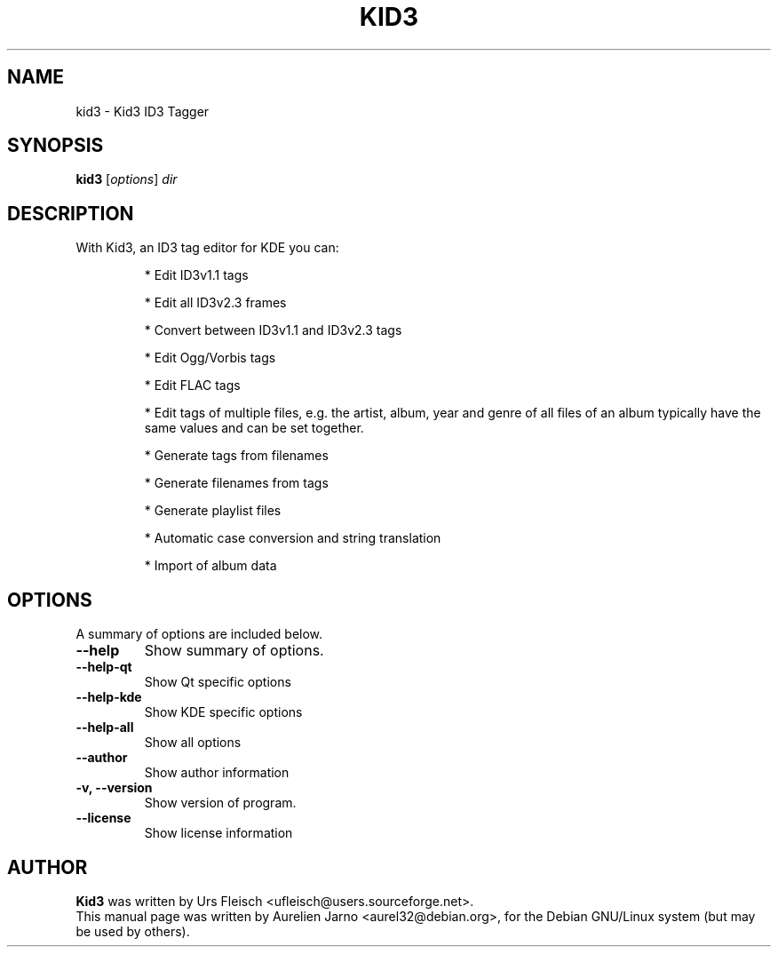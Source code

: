 .\"                                      Hey, EMACS: -*- nroff -*-
.\" First parameter, NAME, should be all caps
.\" Second parameter, SECTION, should be 1-8, maybe w/ subsection
.\" other parameters are allowed: see man(7), man(1)
.TH KID3 1 "April 17, 2004"
.\" Please adjust this date whenever revising the manpage.
.\"
.\" Some roff macros, for reference:
.\" .nh        disable hyphenation
.\" .hy        enable hyphenation
.\" .ad l      left justify
.\" .ad b      justify to both left and right margins
.\" .nf        disable filling
.\" .fi        enable filling
.\" .br        insert line break
.\" .sp <n>    insert n+1 empty lines
.\" for manpage-specific macros, see man(7)
.SH NAME
kid3 \- Kid3 ID3 Tagger
.SH SYNOPSIS
.B kid3
.RI [ options ] " dir"
.SH DESCRIPTION
 With Kid3, an ID3 tag editor for KDE you can:
.PD0
.IP 
* Edit ID3v1.1 tags
.IP
* Edit all ID3v2.3 frames
.IP
* Convert between ID3v1.1 and ID3v2.3 tags
.IP
* Edit Ogg/Vorbis tags
.IP
* Edit FLAC tags
.IP
* Edit tags of multiple files, e.g. the artist, album, year and genre of all files of an album typically have the same values and can be set together.
.IP
* Generate tags from filenames
.IP
* Generate filenames from tags
.IP
* Generate playlist files
.IP
* Automatic case conversion and string translation
.IP
* Import of album data
.PD 1

.SH OPTIONS
A summary of options are included below.
.TP
.B \-\-help
Show summary of options.
.TP
.B \-\-help\-qt
Show Qt specific options
.TP
.B \-\-help\-kde
Show KDE specific options
.TP
.B \-\-help\-all
Show all options
.TP
.B \-\-author
Show author information
.TP
.B \-v, \-\-version
Show version of program.
.TP
.B \-\-license
Show license information
.SH AUTHOR
.B Kid3
was written by Urs Fleisch <ufleisch@users.sourceforge.net>.
.br
This manual page was written by Aurelien Jarno <aurel32@debian.org>,
for the Debian GNU/Linux system (but may be used by others).
